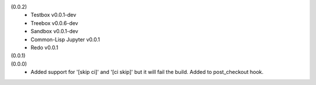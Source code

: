 (0.0.2)
  - Testbox v0.0.1-dev
  - Treebox v0.0.6-dev
  - Sandbox v0.0.1-dev
  - Common-Lisp Jupyter v0.0.1
  - Redo v0.0.1

(0.0.1)
  ..

(0.0.0)
  - Added support for '[skip ci]' and '[ci skip]' but it will fail the build.
    Added to post_checkout hook.
